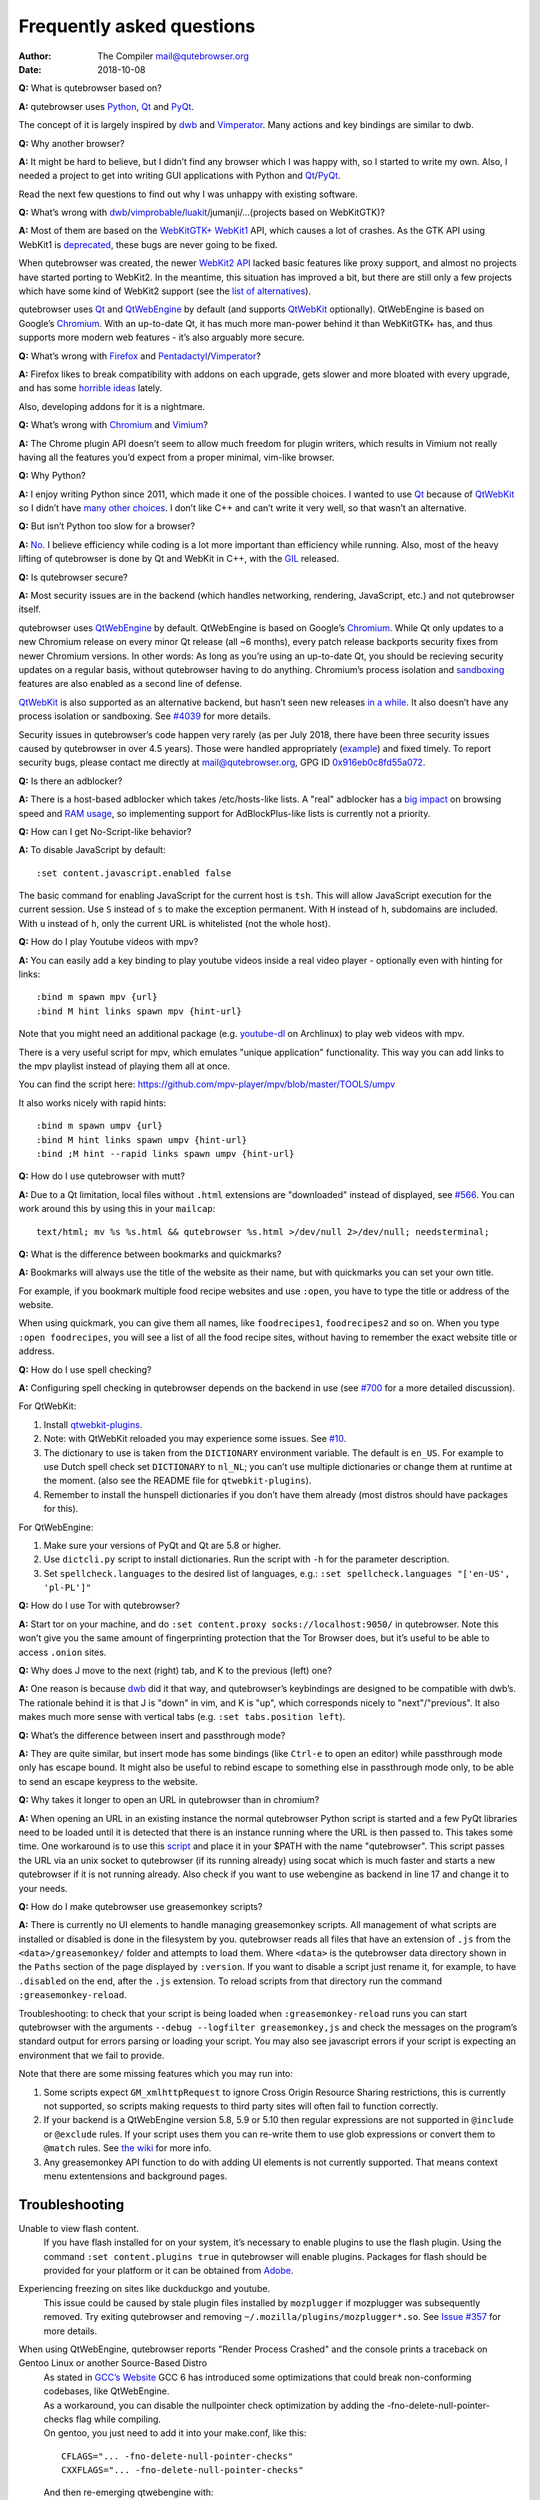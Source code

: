 ==========================
Frequently asked questions
==========================

:Author: The Compiler mail@qutebrowser.org
:Date:   2018-10-08

**Q:** What is qutebrowser based on?

**A:** qutebrowser uses `Python <https://www.python.org/>`__,
`Qt <https://www.qt.io/>`__ and
`PyQt <https://www.riverbankcomputing.com/software/pyqt/intro>`__.

The concept of it is largely inspired by
`dwb <https://bitbucket.org/portix/dwb/>`__ and
`Vimperator <http://www.vimperator.org/vimperator>`__. Many actions and
key bindings are similar to dwb.

**Q:** Why another browser?

**A:** It might be hard to believe, but I didn’t find any browser which
I was happy with, so I started to write my own. Also, I needed a project
to get into writing GUI applications with Python and
`Qt <https://www.qt.io/>`__/`PyQt <https://www.riverbankcomputing.com/software/pyqt/intro>`__.

Read the next few questions to find out why I was unhappy with existing
software.

**Q:** What’s wrong with
`dwb <https://bitbucket.org/portix/dwb/>`__/`vimprobable <https://sourceforge.net/projects/vimprobable/>`__/`luakit <https://mason-larobina.github.io/luakit/>`__/jumanji/…​
(projects based on WebKitGTK)?

**A:** Most of them are based on the
`WebKitGTK+ <https://webkitgtk.org/>`__
`WebKit1 <https://webkitgtk.org/reference/webkitgtk/stable/index.html>`__
API, which causes a lot of crashes. As the GTK API using WebKit1 is
`deprecated <https://lists.webkit.org/pipermail/webkit-gtk/2014-March/001821.html>`__,
these bugs are never going to be fixed.

When qutebrowser was created, the newer `WebKit2
API <https://webkitgtk.org/reference/webkit2gtk/stable/index.html>`__
lacked basic features like proxy support, and almost no projects have
started porting to WebKit2. In the meantime, this situation has improved
a bit, but there are still only a few projects which have some kind of
WebKit2 support (see the `list of
alternatives <https://github.com/qutebrowser/qutebrowser#similar-projects>`__).

qutebrowser uses `Qt <https://www.qt.io/>`__ and
`QtWebEngine <https://wiki.qt.io/QtWebEngine>`__ by default (and
supports `QtWebKit <https://wiki.qt.io/QtWebKit>`__ optionally).
QtWebEngine is based on Google’s
`Chromium <https://www.chromium.org/Home>`__. With an up-to-date Qt, it
has much more man-power behind it than WebKitGTK+ has, and thus supports
more modern web features - it’s also arguably more secure.

**Q:** What’s wrong with
`Firefox <https://www.mozilla.org/en-US/firefox/new/>`__ and
`Pentadactyl <http://bug.5digits.org/pentadactyl/>`__/`Vimperator <http://www.vimperator.org/vimperator>`__?

**A:** Firefox likes to break compatibility with addons on each upgrade,
gets slower and more bloated with every upgrade, and has some `horrible
ideas <https://blog.mozilla.org/advancingcontent/2014/02/11/publisher-transformation-with-users-at-the-center/>`__
lately.

Also, developing addons for it is a nightmare.

**Q:** What’s wrong with `Chromium <https://www.chromium.org/Home>`__
and `Vimium <https://vimium.github.io/>`__?

**A:** The Chrome plugin API doesn’t seem to allow much freedom for
plugin writers, which results in Vimium not really having all the
features you’d expect from a proper minimal, vim-like browser.

**Q:** Why Python?

**A:** I enjoy writing Python since 2011, which made it one of the
possible choices. I wanted to use `Qt <https://www.qt.io/>`__ because of
`QtWebKit <https://wiki.qt.io/QtWebKit>`__ so I didn’t have `many other
choices <https://wiki.qt.io/Category:LanguageBindings>`__. I don’t like
C++ and can’t write it very well, so that wasn’t an alternative.

**Q:** But isn’t Python too slow for a browser?

**A:** `No. <https://www.infoworld.com/d/application-development/van-rossum-python-not-too-slow-188715>`__
I believe efficiency while coding is a lot more important than
efficiency while running. Also, most of the heavy lifting of qutebrowser
is done by Qt and WebKit in C++, with the
`GIL <https://wiki.python.org/moin/GlobalInterpreterLock>`__ released.

**Q:** Is qutebrowser secure?

**A:** Most security issues are in the backend (which handles
networking, rendering, JavaScript, etc.) and not qutebrowser itself.

qutebrowser uses `QtWebEngine <https://wiki.qt.io/QtWebEngine>`__ by
default. QtWebEngine is based on Google’s
`Chromium <https://www.chromium.org/Home>`__. While Qt only updates to a
new Chromium release on every minor Qt release (all ~6 months), every
patch release backports security fixes from newer Chromium versions. In
other words: As long as you’re using an up-to-date Qt, you should be
recieving security updates on a regular basis, without qutebrowser
having to do anything. Chromium’s process isolation and
`sandboxing <https://chromium.googlesource.com/chromium/src/+/master/docs/design/sandbox.md>`__
features are also enabled as a second line of defense.

`QtWebKit <https://wiki.qt.io/QtWebKit>`__ is also supported as an
alternative backend, but hasn’t seen new releases `in a
while <https://github.com/annulen/webkit/releases>`__. It also doesn’t
have any process isolation or sandboxing. See
`#4039 <https://github.com/qutebrowser/qutebrowser/issues/4039>`__ for
more details.

Security issues in qutebrowser’s code happen very rarely (as per July
2018, there have been three security issues caused by qutebrowser in
over 4.5 years). Those were handled appropriately
(`example <http://seclists.org/oss-sec/2018/q3/29>`__) and fixed timely.
To report security bugs, please contact me directly at
mail@qutebrowser.org, GPG ID
`0x916eb0c8fd55a072 <https://www.the-compiler.org/pubkey.asc>`__.

**Q:** Is there an adblocker?

**A:** There is a host-based adblocker which takes /etc/hosts-like
lists. A "real" adblocker has a `big
impact <https://www.reddit.com/r/programming/comments/25j41u/adblock_pluss_effect_on_firefoxs_memory_usage/chhpomw>`__
on browsing speed and `RAM
usage <https://blog.mozilla.org/nnethercote/2014/05/14/adblock-pluss-effect-on-firefoxs-memory-usage/>`__,
so implementing support for AdBlockPlus-like lists is currently not a
priority.

**Q:** How can I get No-Script-like behavior?

**A:** To disable JavaScript by default:

::

   :set content.javascript.enabled false

The basic command for enabling JavaScript for the current host is
``tsh``. This will allow JavaScript execution for the current session.
Use ``S`` instead of ``s`` to make the exception permanent. With ``H``
instead of ``h``, subdomains are included. With ``u`` instead of ``h``,
only the current URL is whitelisted (not the whole host).

**Q:** How do I play Youtube videos with mpv?

**A:** You can easily add a key binding to play youtube videos inside a
real video player - optionally even with hinting for links:

::

   :bind m spawn mpv {url}
   :bind M hint links spawn mpv {hint-url}

Note that you might need an additional package (e.g.
`youtube-dl <https://www.archlinux.org/packages/community/any/youtube-dl/>`__
on Archlinux) to play web videos with mpv.

There is a very useful script for mpv, which emulates "unique
application" functionality. This way you can add links to the mpv
playlist instead of playing them all at once.

You can find the script here:
https://github.com/mpv-player/mpv/blob/master/TOOLS/umpv

It also works nicely with rapid hints:

::

   :bind m spawn umpv {url}
   :bind M hint links spawn umpv {hint-url}
   :bind ;M hint --rapid links spawn umpv {hint-url}

**Q:** How do I use qutebrowser with mutt?

**A:** Due to a Qt limitation, local files without ``.html`` extensions
are "downloaded" instead of displayed, see
`#566 <https://github.com/qutebrowser/qutebrowser/issues/566>`__. You
can work around this by using this in your ``mailcap``:

::

       text/html; mv %s %s.html && qutebrowser %s.html >/dev/null 2>/dev/null; needsterminal;

**Q:** What is the difference between bookmarks and quickmarks?

**A:** Bookmarks will always use the title of the website as their name,
but with quickmarks you can set your own title.

For example, if you bookmark multiple food recipe websites and use
``:open``, you have to type the title or address of the website.

When using quickmark, you can give them all names, like
``foodrecipes1``, ``foodrecipes2`` and so on. When you type
``:open foodrecipes``, you will see a list of all the food recipe sites,
without having to remember the exact website title or address.

**Q:** How do I use spell checking?

**A:** Configuring spell checking in qutebrowser depends on the backend
in use (see
`#700 <https://github.com/qutebrowser/qutebrowser/issues/700>`__ for a
more detailed discussion).

For QtWebKit:

1. Install
   `qtwebkit-plugins <https://github.com/QupZilla/qtwebkit-plugins>`__.

2. Note: with QtWebKit reloaded you may experience some issues. See
   `#10 <https://github.com/QupZilla/qtwebkit-plugins/issues/10>`__.

3. The dictionary to use is taken from the ``DICTIONARY`` environment
   variable. The default is ``en_US``. For example to use Dutch spell
   check set ``DICTIONARY`` to ``nl_NL``; you can’t use multiple
   dictionaries or change them at runtime at the moment. (also see the
   README file for ``qtwebkit-plugins``).

4. Remember to install the hunspell dictionaries if you don’t have them
   already (most distros should have packages for this).

For QtWebEngine:

1. Make sure your versions of PyQt and Qt are 5.8 or higher.

2. Use ``dictcli.py`` script to install dictionaries. Run the script
   with ``-h`` for the parameter description.

3. Set ``spellcheck.languages`` to the desired list of languages, e.g.:
   ``:set spellcheck.languages "['en-US', 'pl-PL']"``

**Q:** How do I use Tor with qutebrowser?

**A:** Start tor on your machine, and do
``:set content.proxy socks://localhost:9050/`` in qutebrowser. Note this
won’t give you the same amount of fingerprinting protection that the Tor
Browser does, but it’s useful to be able to access ``.onion`` sites.

**Q:** Why does J move to the next (right) tab, and K to the previous
(left) one?

**A:** One reason is because `dwb <https://bitbucket.org/portix/dwb>`__
did it that way, and qutebrowser’s keybindings are designed to be
compatible with dwb’s. The rationale behind it is that J is "down" in
vim, and K is "up", which corresponds nicely to "next"/"previous". It
also makes much more sense with vertical tabs (e.g.
``:set tabs.position left``).

**Q:** What’s the difference between insert and passthrough mode?

**A:** They are quite similar, but insert mode has some bindings (like
``Ctrl-e`` to open an editor) while passthrough mode only has escape
bound. It might also be useful to rebind escape to something else in
passthrough mode only, to be able to send an escape keypress to the
website.

**Q:** Why takes it longer to open an URL in qutebrowser than in
chromium?

**A:** When opening an URL in an existing instance the normal
qutebrowser Python script is started and a few PyQt libraries need to be
loaded until it is detected that there is an instance running where the
URL is then passed to. This takes some time. One workaround is to use
this
`script <https://github.com/qutebrowser/qutebrowser/blob/master/scripts/open_url_in_instance.sh>`__
and place it in your $PATH with the name "qutebrowser". This script
passes the URL via an unix socket to qutebrowser (if its running
already) using socat which is much faster and starts a new qutebrowser
if it is not running already. Also check if you want to use webengine as
backend in line 17 and change it to your needs.

**Q:** How do I make qutebrowser use greasemonkey scripts?

**A:** There is currently no UI elements to handle managing greasemonkey
scripts. All management of what scripts are installed or disabled is
done in the filesystem by you. qutebrowser reads all files that have an
extension of ``.js`` from the ``<data>/greasemonkey/`` folder and
attempts to load them. Where ``<data>`` is the qutebrowser data
directory shown in the ``Paths`` section of the page displayed by
``:version``. If you want to disable a script just rename it, for
example, to have ``.disabled`` on the end, after the ``.js`` extension.
To reload scripts from that directory run the command
``:greasemonkey-reload``.

Troubleshooting: to check that your script is being loaded when
``:greasemonkey-reload`` runs you can start qutebrowser with the
arguments ``--debug --logfilter greasemonkey,js`` and check the messages
on the program’s standard output for errors parsing or loading your
script. You may also see javascript errors if your script is expecting
an environment that we fail to provide.

Note that there are some missing features which you may run into:

1. Some scripts expect ``GM_xmlhttpRequest`` to ignore Cross Origin
   Resource Sharing restrictions, this is currently not supported, so
   scripts making requests to third party sites will often fail to
   function correctly.

2. If your backend is a QtWebEngine version 5.8, 5.9 or 5.10 then
   regular expressions are not supported in ``@include`` or ``@exclude``
   rules. If your script uses them you can re-write them to use glob
   expressions or convert them to ``@match`` rules. See `the
   wiki <https://wiki.greasespot.net/Metadata_Block>`__ for more info.

3. Any greasemonkey API function to do with adding UI elements is not
   currently supported. That means context menu extentensions and
   background pages.

.. __troubleshooting:

Troubleshooting
===============

Unable to view flash content.
   If you have flash installed for on your system, it’s necessary to
   enable plugins to use the flash plugin. Using the command
   ``:set content.plugins true`` in qutebrowser will enable plugins.
   Packages for flash should be provided for your platform or it can be
   obtained from `Adobe <https://get.adobe.com/flashplayer/>`__.

Experiencing freezing on sites like duckduckgo and youtube.
   This issue could be caused by stale plugin files installed by
   ``mozplugger`` if mozplugger was subsequently removed. Try exiting
   qutebrowser and removing ``~/.mozilla/plugins/mozplugger*.so``. See
   `Issue
   #357 <https://github.com/qutebrowser/qutebrowser/issues/357>`__ for
   more details.

When using QtWebEngine, qutebrowser reports "Render Process Crashed" and the console prints a traceback on Gentoo Linux or another Source-Based Distro
   | As stated in `GCC’s
     Website <https://gcc.gnu.org/gcc-6/changes.html>`__ GCC 6 has
     introduced some optimizations that could break non-conforming
     codebases, like QtWebEngine.
   | As a workaround, you can disable the nullpointer check optimization
     by adding the -fno-delete-null-pointer-checks flag while compiling.
   | On gentoo, you just need to add it into your make.conf, like this:

   ::

      CFLAGS="... -fno-delete-null-pointer-checks"
      CXXFLAGS="... -fno-delete-null-pointer-checks"

   | And then re-emerging qtwebengine with:

   ::

      emerge -1 qtwebengine

Unable to view DRM content (Netflix, Spotify, etc.).
   You will need to install ``widevine`` and set ``qt.args`` to point to
   it. Qt 5.9 currently only supports widevine up to Chrome version 61.

   On Arch, simply install ``qt5-webengine-widevine`` from the AUR and
   run:

   ::

      :set qt.args '["ppapi-widevine-path=/usr/lib/qt/plugins/ppapi/libwidevinecdmadapter.so"]'
      :restart

   For other distributions, download the chromium tarball and
   widevine-cdm zip from `the AUR
   page <https://aur.archlinux.org/packages/qt5-webengine-widevine/>`__,
   extract ``libwidevinecdmadapter.so`` and ``libwidevinecdm.so`` files,
   respectively, and move them to the ``ppapi`` plugin directory in your
   Qt library directory (create it if it does not exist).

   Lastly, set your ``qt.args`` to point to that directory and restart
   qutebrowser:

   ::

      :set qt.args '["ppapi-widevine-path=/usr/lib64/qt5/plugins/ppapi/libwidevinecdmadapter.so"]'
      :restart

My issue is not listed.
   If you experience any segfaults or crashes, you can report the issue
   in `the issue
   tracker <https://github.com/qutebrowser/qutebrowser/issues>`__ or
   using the ``:report`` command. If you are reporting a segfault, make
   sure you read the `guide <doc/stacktrace.html>`__ on how to report
   them with all needed information.
